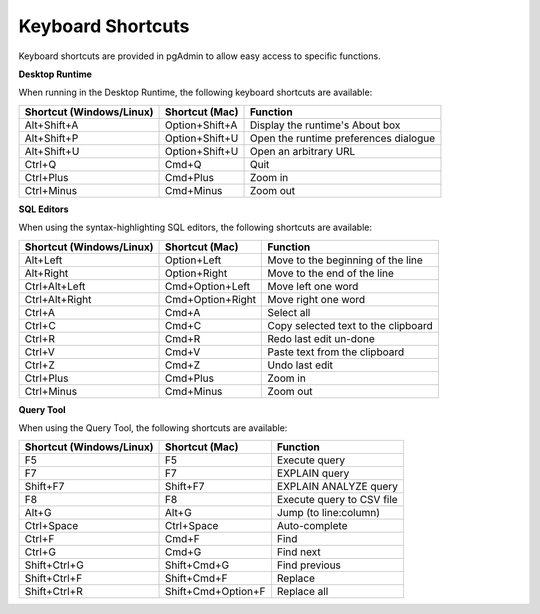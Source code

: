 ******************
Keyboard Shortcuts
******************

Keyboard shortcuts are provided in pgAdmin to allow easy access to specific functions.

**Desktop Runtime**

When running in the Desktop Runtime, the following keyboard shortcuts are available:

+--------------------------+----------------+---------------------------------------+
| Shortcut (Windows/Linux) | Shortcut (Mac) | Function                              |
+==========================+================+=======================================+
| Alt+Shift+A              | Option+Shift+A | Display the runtime's About box       |
+--------------------------+----------------+---------------------------------------+
| Alt+Shift+P              | Option+Shift+U | Open the runtime preferences dialogue |
+--------------------------+----------------+---------------------------------------+
| Alt+Shift+U              | Option+Shift+U | Open an arbitrary URL                 |
+--------------------------+----------------+---------------------------------------+
| Ctrl+Q                   | Cmd+Q          | Quit                                  |
+--------------------------+----------------+---------------------------------------+
| Ctrl+Plus                | Cmd+Plus       | Zoom in                               |
+--------------------------+----------------+---------------------------------------+
| Ctrl+Minus               | Cmd+Minus      | Zoom out                              |
+--------------------------+----------------+---------------------------------------+

**SQL Editors**

When using the syntax-highlighting SQL editors, the following shortcuts are available:

+--------------------------+------------------+-------------------------------------+
| Shortcut (Windows/Linux) | Shortcut (Mac)   | Function                            |
+==========================+==================+=====================================+
| Alt+Left                 | Option+Left      | Move to the beginning of the line   |
+--------------------------+------------------+-------------------------------------+
| Alt+Right                | Option+Right     | Move to the end of the line         |
+--------------------------+------------------+-------------------------------------+
| Ctrl+Alt+Left            | Cmd+Option+Left  | Move left one word                  |
+--------------------------+------------------+-------------------------------------+
| Ctrl+Alt+Right           | Cmd+Option+Right | Move right one word                 |
+--------------------------+------------------+-------------------------------------+
| Ctrl+A                   | Cmd+A            | Select all                          |
+--------------------------+------------------+-------------------------------------+
| Ctrl+C                   | Cmd+C            | Copy selected text to the clipboard |
+--------------------------+------------------+-------------------------------------+
| Ctrl+R                   | Cmd+R            | Redo last edit un-done              |
+--------------------------+------------------+-------------------------------------+
| Ctrl+V                   | Cmd+V            | Paste text from the clipboard       |
+--------------------------+------------------+-------------------------------------+
| Ctrl+Z                   | Cmd+Z            | Undo last edit                      |
+--------------------------+------------------+-------------------------------------+
| Ctrl+Plus                | Cmd+Plus         | Zoom in                             |
+--------------------------+------------------+-------------------------------------+
| Ctrl+Minus               | Cmd+Minus        | Zoom out                            |
+--------------------------+------------------+-------------------------------------+

**Query Tool**

When using the Query Tool, the following shortcuts are available:

+--------------------------+--------------------+-----------------------------------+
| Shortcut (Windows/Linux) | Shortcut (Mac)     | Function                          |
+==========================+====================+===================================+
| F5                       | F5                 | Execute query                     |
+--------------------------+--------------------+-----------------------------------+
| F7                       | F7                 | EXPLAIN query                     |
+--------------------------+--------------------+-----------------------------------+
| Shift+F7                 | Shift+F7           | EXPLAIN ANALYZE query             |
+--------------------------+--------------------+-----------------------------------+
| F8                       | F8                 | Execute query to CSV file         |
+--------------------------+--------------------+-----------------------------------+
| Alt+G                    | Alt+G              | Jump (to line:column)             |
+--------------------------+--------------------+-----------------------------------+
| Ctrl+Space               | Ctrl+Space         | Auto-complete                     |
+--------------------------+--------------------+-----------------------------------+
| Ctrl+F                   | Cmd+F              | Find                              |
+--------------------------+--------------------+-----------------------------------+
| Ctrl+G                   | Cmd+G              | Find next                         |
+--------------------------+--------------------+-----------------------------------+
| Shift+Ctrl+G             | Shift+Cmd+G        | Find previous                     |
+--------------------------+--------------------+-----------------------------------+
| Shift+Ctrl+F             | Shift+Cmd+F        | Replace                           |
+--------------------------+--------------------+-----------------------------------+
| Shift+Ctrl+R             | Shift+Cmd+Option+F | Replace all                       |
+--------------------------+--------------------+-----------------------------------+